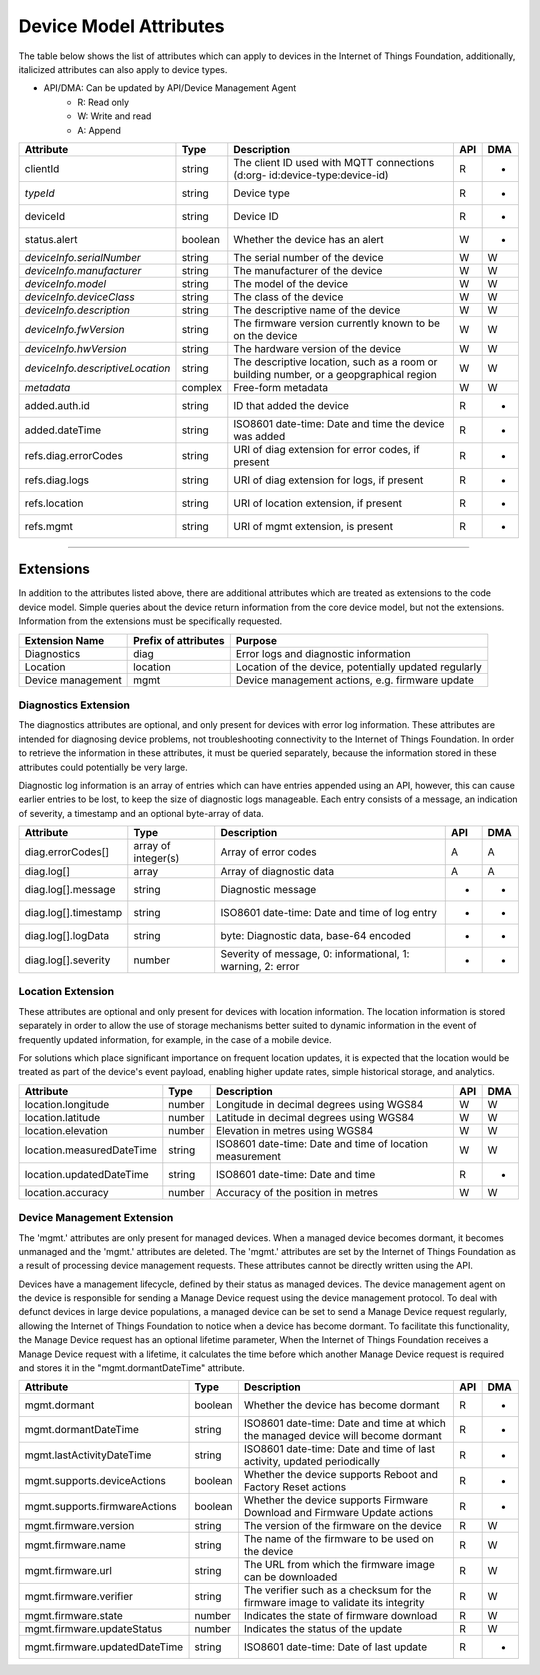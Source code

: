 =========================
Device Model Attributes
=========================

The table below shows the list of attributes which can apply to devices in the Internet of Things Foundation, additionally, italicized attributes can also apply to device types.

- API/DMA: Can be updated by API/Device Management Agent
    - R: Read only
    - W: Write and read
    - A: Append

+----------------------------------+------------+---------------------------------------------------+-----+-----+
| Attribute                        | Type       | Description                                       | API | DMA |
+==================================+============+===================================================+=====+=====+
| clientId                         | string     | The client ID used with MQTT connections (d:org-  |  R  |  -  |
|                                  |            | id:device-type:device-id)                         |     |     |
+----------------------------------+------------+---------------------------------------------------+-----+-----+
| *typeId*                         | string     | Device type                                       |  R  |  -  |
+----------------------------------+------------+---------------------------------------------------+-----+-----+
| deviceId                         | string     | Device ID                                         |  R  |  -  |
+----------------------------------+------------+---------------------------------------------------+-----+-----+
| status.alert                     | boolean    | Whether the device has an alert                   |  W  |  -  |
+----------------------------------+------------+---------------------------------------------------+-----+-----+
| *deviceInfo.serialNumber*        | string     | The serial number of the device                   |  W  |  W  |
+----------------------------------+------------+---------------------------------------------------+-----+-----+
| *deviceInfo.manufacturer*        | string     | The manufacturer of the device                    |  W  |  W  |
+----------------------------------+------------+---------------------------------------------------+-----+-----+
| *deviceInfo.model*               | string     | The model of the device                           |  W  |  W  |
+----------------------------------+------------+---------------------------------------------------+-----+-----+
| *deviceInfo.deviceClass*         | string     | The class of the device                           |  W  |  W  |
+----------------------------------+------------+---------------------------------------------------+-----+-----+
| *deviceInfo.description*         | string     | The descriptive name of the device                |  W  |  W  |
+----------------------------------+------------+---------------------------------------------------+-----+-----+
| *deviceInfo.fwVersion*           | string     | The firmware version currently known to be on     |  W  |  W  |
|                                  |            | the device                                        |     |     |
+----------------------------------+------------+---------------------------------------------------+-----+-----+
| *deviceInfo.hwVersion*           | string     | The hardware version of the device                |  W  |  W  |
+----------------------------------+------------+---------------------------------------------------+-----+-----+
| *deviceInfo.descriptiveLocation* | string     | The descriptive location, such as a room or       |  W  |  W  |
|                                  |            | building number, or a geopgraphical region        |     |     |
+----------------------------------+------------+---------------------------------------------------+-----+-----+
| *metadata*                       | complex    | Free-form metadata                                |  W  |  W  |
+----------------------------------+------------+---------------------------------------------------+-----+-----+
| added.auth.id                    | string     | ID that added the device                          |  R  |  -  |
+----------------------------------+------------+---------------------------------------------------+-----+-----+
| added.dateTime                   | string     | ISO8601 date-time: Date and time the device was   |  R  |  -  |
|                                  |            | added                                             |     |     |
+----------------------------------+------------+---------------------------------------------------+-----+-----+
| refs.diag.errorCodes             | string     | URI of diag extension for error codes, if present |  R  |  -  |
+----------------------------------+------------+---------------------------------------------------+-----+-----+
| refs.diag.logs                   | string     | URI of diag extension for logs, if present        |  R  |  -  |
+----------------------------------+------------+---------------------------------------------------+-----+-----+
| refs.location                    | string     | URI of location extension, if present             |  R  |  -  |
+----------------------------------+------------+---------------------------------------------------+-----+-----+
| refs.mgmt                        | string     | URI of mgmt extension, is present                 |  R  |  -  |
+----------------------------------+------------+---------------------------------------------------+-----+-----+

--------

Extensions
-----------

In addition to the attributes listed above, there are additional attributes which are treated as extensions to the code device model. Simple queries about the device return information from the core device model, but not the extensions. Information from the extensions must be specifically requested.

+-------------------+----------------------+-------------------------------------------------------+
| Extension Name    | Prefix of attributes | Purpose                                               |
+===================+======================+=======================================================+
| Diagnostics       | diag                 | Error logs and diagnostic information                 |
+-------------------+----------------------+-------------------------------------------------------+
| Location          | location             | Location of the device, potentially updated regularly |
+-------------------+----------------------+-------------------------------------------------------+
| Device management | mgmt                 | Device management actions, e.g. firmware update       |
+-------------------+----------------------+-------------------------------------------------------+

Diagnostics Extension
~~~~~~~~~~~~~~~~~~~~~~

The diagnostics attributes are optional, and only present for devices with error log information. These attributes are intended for diagnosing device problems, not troubleshooting connectivity to the Internet of Things Foundation. In order to retrieve the information in these attributes, it must be queried separately, because the information stored in these attributes could potentially be very large. 

Diagnostic log information is an array of entries which can have entries appended using an API, however, this can cause earlier entries to be lost, to keep the size of diagnostic logs manageable. Each entry consists of a message, an indication of severity, a timestamp and an optional byte-array of data.

+----------------------+------------+-------------------------------------------------------------+-----+-----+
| Attribute            | Type       | Description                                                 | API | DMA |
+======================+============+=============================================================+=====+=====+
| diag.errorCodes[]    | array of   | Array of error codes                                        |  A  | A   |
|                      | integer(s) |                                                             |     |     |
+----------------------+------------+-------------------------------------------------------------+-----+-----+
| diag.log[]           | array      | Array of diagnostic data                                    |  A  |  A  |
+----------------------+------------+-------------------------------------------------------------+-----+-----+
| diag.log[].message   | string     | Diagnostic message                                          |  -  |  -  |
+----------------------+------------+-------------------------------------------------------------+-----+-----+
| diag.log[].timestamp | string     | ISO8601 date-time: Date and time of log entry               |  -  |  -  |
+----------------------+------------+-------------------------------------------------------------+-----+-----+
| diag.log[].logData   | string     | byte: Diagnostic data, base-64 encoded                      |  -  |  -  |
+----------------------+------------+-------------------------------------------------------------+-----+-----+
| diag.log[].severity  | number     | Severity of message, 0: informational, 1: warning, 2: error |  -  |  -  |
+----------------------+------------+-------------------------------------------------------------+-----+-----+

Location Extension
~~~~~~~~~~~~~~~~~~~

These attributes are optional and only present for devices with location information. The location information is stored separately in order to allow the use of storage mechanisms better suited to dynamic information in the event of frequently updated information, for example, in the case of a mobile device.

For solutions which place significant importance on frequent location updates, it is expected that the location would be treated as part of the device's event payload, enabling higher update rates, simple historical storage, and analytics. 

+---------------------------+--------+---------------------------------------------------------+-----+-----+
| Attribute                 | Type   | Description                                             | API | DMA |
+===========================+========+=========================================================+=====+=====+
| location.longitude        | number | Longitude in decimal degrees using WGS84                |  W  |  W  |
+---------------------------+--------+---------------------------------------------------------+-----+-----+
| location.latitude         | number | Latitude in decimal degrees using WGS84                 |  W  |  W  |
+---------------------------+--------+---------------------------------------------------------+-----+-----+
| location.elevation        | number | Elevation in metres using WGS84                         |  W  |  W  |
+---------------------------+--------+---------------------------------------------------------+-----+-----+
| location.measuredDateTime | string |ISO8601 date-time: Date and time of location measurement |  W  |  W  |
+---------------------------+--------+---------------------------------------------------------+-----+-----+
| location.updatedDateTime  | string | ISO8601 date-time: Date and time                        |  R  |  -  |
+---------------------------+--------+---------------------------------------------------------+-----+-----+
| location.accuracy         | number | Accuracy of the position in metres                      |  W  |  W  |
+---------------------------+--------+---------------------------------------------------------+-----+-----+

Device Management Extension
~~~~~~~~~~~~~~~~~~~~~~~~~~~~~

The 'mgmt.' attributes are only present for managed devices. When a managed device becomes dormant, it becomes unmanaged and the 'mgmt.' attributes are deleted. The 'mgmt.' attributes are set by the Internet of Things Foundation as a result of processing device management requests. These attributes cannot be directly written using the API.

Devices have a management lifecycle, defined by their status as managed devices. The device management agent on the device is responsible for sending a Manage Device request using the device management protocol. To deal with defunct devices in large device populations, a managed device can be set to send a Manage Device request regularly, allowing the Internet of Things Foundation to notice when a device has become dormant. To facilitate this functionality, the Manage Device request has an optional lifetime parameter, When the Internet of Things Foundation receives a Manage Device request with a lifetime, it calculates the time before which another Manage Device request is required and stores it in the  "mgmt.dormantDateTime" attribute.

+--------------------------------+---------+--------------------------------------------------------+-----+-----+
| Attribute                      | Type    | Description                                            | API | DMA |
+================================+=========+========================================================+=====+=====+
| mgmt.dormant                   | boolean | Whether the device has become dormant                  |  R  |  -  |
+--------------------------------+---------+--------------------------------------------------------+-----+-----+
| mgmt.dormantDateTime           | string  | ISO8601 date-time: Date and time at which the managed  |  R  |  -  |
|                                |         | device will become dormant                             |     |     |
+--------------------------------+---------+--------------------------------------------------------+-----+-----+
|mgmt.lastActivityDateTime       | string  | ISO8601 date-time: Date and time of last activity,     |  R  |  -  |
|                                |         | updated periodically                                   |     |     |
+--------------------------------+---------+--------------------------------------------------------+-----+-----+
|mgmt.supports.deviceActions     | boolean | Whether the device supports Reboot and Factory Reset   |  R  |  -  |
|                                |         | actions                                                |     |     |
+--------------------------------+---------+--------------------------------------------------------+-----+-----+
| mgmt.supports.firmwareActions  | boolean | Whether the device supports Firmware Download and      |  R  |  -  |
|                                |         | Firmware Update actions                                |     |     |
+--------------------------------+---------+--------------------------------------------------------+-----+-----+
| mgmt.firmware.version          | string  | The version of the firmware on the device              |  R  |  W  |
+--------------------------------+---------+--------------------------------------------------------+-----+-----+
| mgmt.firmware.name             | string  | The name of the firmware to be used on the device      |  R  |  W  |
+--------------------------------+---------+--------------------------------------------------------+-----+-----+
| mgmt.firmware.url              | string  |The URL from which the firmware image can be downloaded |  R  |  W  |
+--------------------------------+---------+--------------------------------------------------------+-----+-----+
| mgmt.firmware.verifier         | string  | The verifier such as a checksum for the firmware image |  R  |  W  |
|                                |         | to validate its integrity                              |     |     |
+--------------------------------+---------+--------------------------------------------------------+-----+-----+
| mgmt.firmware.state            | number  | Indicates the state of firmware download               |  R  |  W  |
+--------------------------------+---------+--------------------------------------------------------+-----+-----+
| mgmt.firmware.updateStatus     | number  | Indicates the status of the update                     |  R  |  W  |
+--------------------------------+---------+--------------------------------------------------------+-----+-----+
| mgmt.firmware.updatedDateTime  | string  | ISO8601 date-time: Date of last update                 |  R  |  -  |
+--------------------------------+---------+--------------------------------------------------------+-----+-----+
